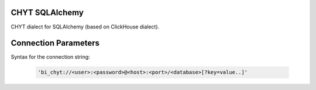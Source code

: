 CHYT SQLAlchemy
===============

CHYT dialect for SQLAlchemy (based on ClickHouse dialect).


Connection Parameters
=====================

Syntax for the connection string:

    .. code-block:: python

     'bi_chyt://<user>:<password>@<host>:<port>/<database>[?key=value..]'
